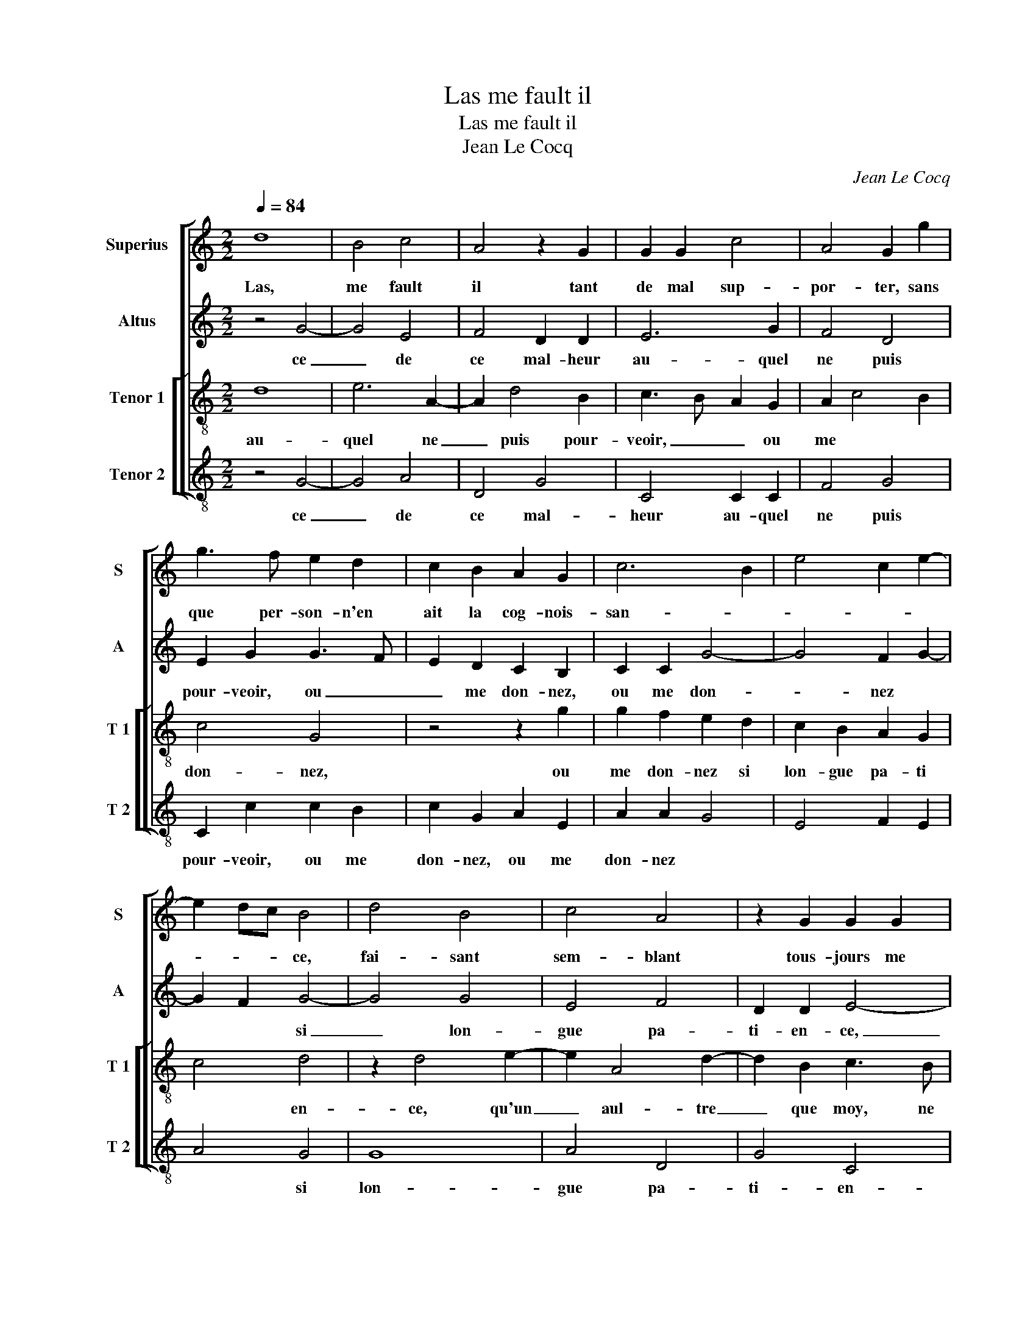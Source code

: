 X:1
T:Las me fault il
T:Las me fault il
T:Jean Le Cocq
C:Jean Le Cocq
%%score [ 1 2 [ 3 4 ] ]
L:1/8
Q:1/4=84
M:2/2
K:C
V:1 treble nm="Superius" snm="S"
V:2 treble nm="Altus" snm="A"
V:3 treble-8 nm="Tenor 1" snm="T 1"
V:4 treble-8 nm="Tenor 2" snm="T 2"
V:1
 d8 | B4 c4 | A4 z2 G2 | G2 G2 c4 | A4 G2 g2 | g3 f e2 d2 | c2 B2 A2 G2 | c6 B2 | e4 c2 e2- | %9
w: Las,|me fault|il tant|de mal sup-|por- ter, sans|que per- son- n'en|ait la cog- nois-|san- *||
 e2 dc B4 | d4 B4 | c4 A4 | z2 G2 G2 G2 | c4 A4 | G2 g2 g3 f | e2 d2 c2 B2 | A2 G2 c4- | c2 B2 e4 | %18
w: * * * ce,|fai- sant|sem- blant|tous- jours me|con- ten|ter, et si n'ay|plus de mon bien|es- pe- ran-||
 c2 e4 dc | B4 z2 B2 | c4 A4 | G4 z2 e2 | e2 g2 f2 e2 | d2 f3 ecd | e2 e2 d2 c2 | d4 B4 | %26
w: |ce, os-|tez moy|donc, mon|dieu, la sou- ve-|nan- * * * *|ce, la sou- ve-|nan- ce|
 z2 d4 B2 | G2 c4 A2- | A2 d3 c B2 | A2 G2 A4 | A8 |: A8 | A4 G4 | E4 z2 e2 | e2 d2 B2 B2 | %35
w: de ce|mal- heur au-|* quel _ _|ne puis pour-|veoir,|Ou|me don-|nez, ou|me don- nez si|
 B2 B2 c2 c2 | d4 G4 | z2 e2 g3 f | ed c4 B2 | c2 d2 e2 d2 | c3 d e2 d2 | e4 z4 | d4 g4- | %43
w: lon- gue pa- ti-|en- ce,|qu'un aul- tre|que _ moy, ne|le puis- se _|_ _ _ sca-|voir,|qu'un aul-|
 g2 f2 e2 d2 | c2 B2 A2 A2 | G8 | G8 :| %47
w: * tre que moy,|ne le puis- se|sca-|voir.|
V:2
 z4 G4- | G4 E4 | F4 D2 D2 | E6 G2 | F4 D4 | E2 G2 G3 F | E2 D2 C2 B,2 | C2 C2 G4- | G4 F2 G2- | %9
w: ce|_ de|ce mal- heur|au- quel|ne puis|pour- veoir, ou _|_ me don- nez,|ou me don-|_ nez *|
 G2 F2 G4- | G4 G4 | E4 F4 | D2 D2 E4- | E2 G2 F4 | D4 E2 G2 | G3 F E2 D2 | C2 B,2 C2 C2 | G8 | %18
w: * * si|_ lon-|gue pa-|ti- en- ce,|_ qu'un aul-|tre que moy,|ne le pui- se|sca- voir, ne le|puis-|
 F2 G4 F2 | G8 | z2 E2 F4 | D4 E2 G2 | c2 B2 c2 c2 | _B4 A2 A2 | G2 c2 A2 G2 | A4 G4- | G4 z2 G2- | %27
w: |se|sca voir,|qu'un aul- tre|que moy, ne le|puis- se sca-|voir. Las, me *|* fault|_ il|
 G2 E2 C2 F2- | F2 F2 D2 G2 | F2 ED E2 E2 | F8 |: z4 F4- | F4 D4 | G4 C2 G2 | c2 A2 G2 G2 | %35
w: _ tant de mal|_ sup- por- ter|sans _ _ _ que|per-|son-|_ n'en|ait cog- nois-|san- ce, fai- sant|
 G2 D2 F2 G2 | FEDC D2 E2- | EDEC D2 D2 | G3 F E2 D2 | C2 B,2 A,G, G2- |"^#" G2 F2 G4 | %41
w: sem- blant tous- jours|me * * * * *|* * * * con- ten-|ter, et si n'ay|plus de mon * bien|_ es- pe-|
 z2 G2 A2 G2 | F2 F2 EFGF/G/ | A2 A2 G2 D2 | E2 G3 F F2 | E3 D/C/ D4 | E8 :| %47
w: ran- ce, os-|tez moy _ _ _ _ _|donc, mon dieu, la|sou- ve- nan- ce|de ce _ mal-|heur|
V:3
 d8 | e6 A2- | A2 d4 B2 | c3 B A2 G2 | A2 c4 B2 | c4 G4 | z4 z2 g2 | g2 f2 e2 d2 | c2 B2 A2 G2 | %9
w: au-|quel ne|_ puis pour-|veoir, _ _ ou|me * *|don- nez,|ou|me don- nez si|lon- gue pa- ti|
 c4 d4 | z2 d4 e2- | e2 A4 d2- | d2 B2 c3 B | A2 G2 A2 c2- | c2 B2 c4 | G4 z4 | z2 g2 g2 f2 | %17
w: * en-|ce, qu'un|_ aul- tre|_ que moy, ne|le * * puis-||se|sca- voir, ne|
 e2 d2 c2 B2 | A2 G2 c4 | d4 z2 G2 | ABcB/c/ d2 c2- | c2 B2 c4 | z2 c2 a3 g | f6 e2- | %24
w: le puis se sca-|voir, qu'un aul-|tre que|moy, _ _ _ _ _ _|_ ne le|puis- se sca-|voir. Las|
 efge f2 g2- |"^#" g2 f2 g2 d2- | d2 B4 G2 | c4 A4 | d2 d2 B4 |"^#" c2 d4 c2 | d8 |: z2 c4 A2- | %32
w: * * * * me *|* * fault il|_ tant de|mal sup-|por- ter- sans|_ _ que|per-|son- n'en|
 A2 d4 G2- | G2 g4 e2 | a2 f2 z2 d2- | dc B2 A2 c2- | c2 BA B2 G2 | c2 A2 G4 | z2 e2 g3 f | %39
w: _ ait cog-|_ nois- san-|ce, fai- sant|_ _ sem- blant tous-|* jours _ me *|* * con-|ten ter, et|
 e2 d2 c2 B2 | A2 A2 G2 G2 | c3 B AG c2- | c2 B2 c2 e2 | d3 c BA B2 | G2 G2 c2 d2- | dc c4 B2 | %46
w: si n'ay plus de|mon bien es- pe-|ran- ce, os- _ tez|_ moy * donc,|mon dieu, la _ sou-|ve- nan- ce, la|* * sou- ve-|
 c8 :| %47
w: nan-|
V:4
 z4 G4- | G4 A4 | D4 G4 | C4 C2 C2 | F4 G4 | C2 c2 c2 B2 | c2 G2 A2 E2 | A2 A2 G4 | E4 F2 E2 | %9
w: ce|_ de|ce mal-|heur au- quel|ne puis|pour- veoir, ou me|don- nez, ou me|don- nez *||
 A4 G4 | G8 | A4 D4 | G4 C4 | C2 C2 F4 | G4 C2 c2 | c2 B2 c2 G2 | A2 E2 A2 A2 | G4 E4 | F2 E2 A4 | %19
w: * si|lon-|gue pa-|ti- en-|ce, qu'aul- tre|que moy, ne|le puis- se sca-|voir, qu'un aul- tre|que *||
 G8 | z2 C2 F4 | G4 C2 c2 | c2 G2 A2 A2 | _B4 FGAB | c2 c2 d2 e2 | d4 G4- | G4 G4 | E2 C2 F4 | %28
w: moy,|le le|puis- se sca-|voir. 2 * *||||||
 D4 G4 | A2 B2 A2 A2 | D8 |: F8 | D4 G4 | C4 z2 c2 | A2 d2 G2 G2 | G2 G2 F2 E2 | D2 G3 FED | %37
w: |||||||||
 C2 c4 B2 | c4 G4 | z4 z2 G2 | c6 B2 | A2 G2 F2 E2 | D2 D2 C4 | z2 D2 G2 G2 | E2 E2 F2 D2 | %45
w: ||||||||
 E2 C2 G4 | C8 :| %47
w: ||

